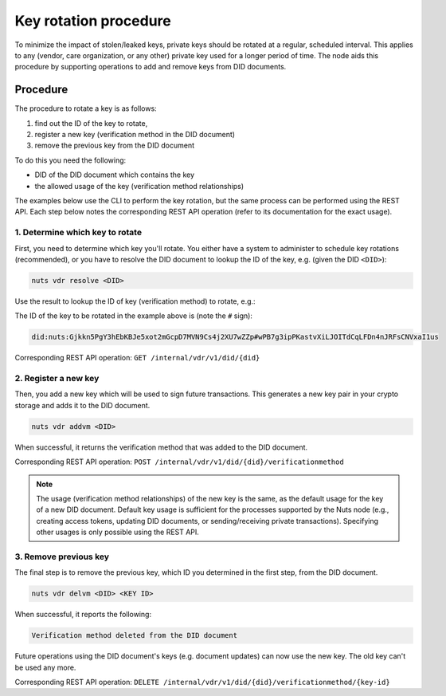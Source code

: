 .. _key-rotation:

Key rotation procedure
######################

To minimize the impact of stolen/leaked keys, private keys should be rotated at a regular, scheduled interval.
This applies to any (vendor, care organization, or any other) private key used for a longer period of time.
The node aids this procedure by supporting operations to add and remove keys from DID documents.

Procedure
*********

The procedure to rotate a key is as follows:

1. find out the ID of the key to rotate,
2. register a new key (verification method in the DID document)
3. remove the previous key from the DID document

To do this you need the following:

- DID of the DID document which contains the key
- the allowed usage of the key (verification method relationships)

The examples below use the CLI to perform the key rotation, but the same process can be performed using the REST API.
Each step below notes the corresponding REST API operation (refer to its documentation for the exact usage).

1. Determine which key to rotate
=============================

First, you need to determine which key you'll rotate. You either have a system to administer to schedule key rotations (recommended),
or you have to resolve the DID document to lookup the ID of the key, e.g. (given the DID ``<DID>``):

.. code-block:: shell

    nuts vdr resolve <DID>

Use the result to lookup the ID of key (verification method) to rotate, e.g.:

.. code-block:: json
    {
      ...
      "verificationMethod": [
        {
          "controller": "did:nuts:Gjkkn5PgY3hEbKBJe5xot2mGcpD7MVN9Cs4j2XU7wZZp",
          "id": "did:nuts:Gjkkn5PgY3hEbKBJe5xot2mGcpD7MVN9Cs4j2XU7wZZp#wPB7g3ipPKastvXiLJOITdCqLFDn4nJRFsCNVxaI1us",
          "type": "JsonWebKey2020"
          ...
        }
      ]
      ...
    }

The ID of the key to be rotated in the example above is (note the ``#`` sign):

.. code-block::

    did:nuts:Gjkkn5PgY3hEbKBJe5xot2mGcpD7MVN9Cs4j2XU7wZZp#wPB7g3ipPKastvXiLJOITdCqLFDn4nJRFsCNVxaI1us


Corresponding REST API operation: ``GET /internal/vdr/v1/did/{did}``

2. Register a new key
==================

Then, you add a new key which will be used to sign future transactions.
This generates a new key pair in your crypto storage and adds it to the DID document.

.. code-block:: shell

    nuts vdr addvm <DID>

When successful, it returns the verification method that was added to the DID document.

Corresponding REST API operation: ``POST /internal/vdr/v1/did/{did}/verificationmethod``

.. note::

    The usage (verification method relationships) of the new key is the same, as the default usage for the key of a new DID document.
    Default key usage is sufficient for the processes supported by the Nuts node (e.g., creating access tokens, updating DID documents, or sending/receiving private transactions).
    Specifying other usages is only possible using the REST API.


3. Remove previous key
===================

The final step is to remove the previous key, which ID you determined in the first step, from the DID document.

.. code-block:: shell

    nuts vdr delvm <DID> <KEY ID>

When successful, it reports the following:

.. code-block::

    Verification method deleted from the DID document

Future operations using the DID document's keys (e.g. document updates) can now use the new key. The old key can't be used any more.

Corresponding REST API operation: ``DELETE /internal/vdr/v1/did/{did}/verificationmethod/{key-id}``